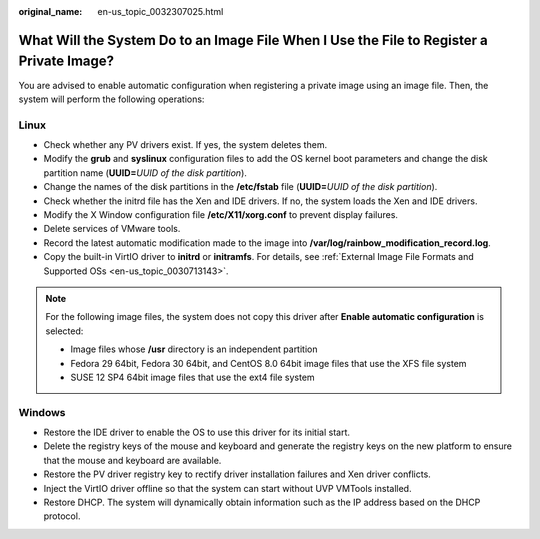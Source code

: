 :original_name: en-us_topic_0032307025.html

.. _en-us_topic_0032307025:

What Will the System Do to an Image File When I Use the File to Register a Private Image?
=========================================================================================

You are advised to enable automatic configuration when registering a private image using an image file. Then, the system will perform the following operations:

Linux
-----

-  Check whether any PV drivers exist. If yes, the system deletes them.
-  Modify the **grub** and **syslinux** configuration files to add the OS kernel boot parameters and change the disk partition name (**UUID=**\ *UUID of the disk partition*).
-  Change the names of the disk partitions in the **/etc/fstab** file (**UUID=**\ *UUID of the disk partition*).
-  Check whether the initrd file has the Xen and IDE drivers. If no, the system loads the Xen and IDE drivers.
-  Modify the X Window configuration file **/etc/X11/xorg.conf** to prevent display failures.
-  Delete services of VMware tools.
-  Record the latest automatic modification made to the image into **/var/log/rainbow_modification_record.log**.
-  Copy the built-in VirtIO driver to **initrd** or **initramfs**. For details, see :ref:`External Image File Formats and Supported OSs <en-us_topic_0030713143>`.

.. note::

   For the following image files, the system does not copy this driver after **Enable automatic configuration** is selected:

   -  Image files whose **/usr** directory is an independent partition
   -  Fedora 29 64bit, Fedora 30 64bit, and CentOS 8.0 64bit image files that use the XFS file system
   -  SUSE 12 SP4 64bit image files that use the ext4 file system

Windows
-------

-  Restore the IDE driver to enable the OS to use this driver for its initial start.
-  Delete the registry keys of the mouse and keyboard and generate the registry keys on the new platform to ensure that the mouse and keyboard are available.
-  Restore the PV driver registry key to rectify driver installation failures and Xen driver conflicts.
-  Inject the VirtIO driver offline so that the system can start without UVP VMTools installed.
-  Restore DHCP. The system will dynamically obtain information such as the IP address based on the DHCP protocol.
